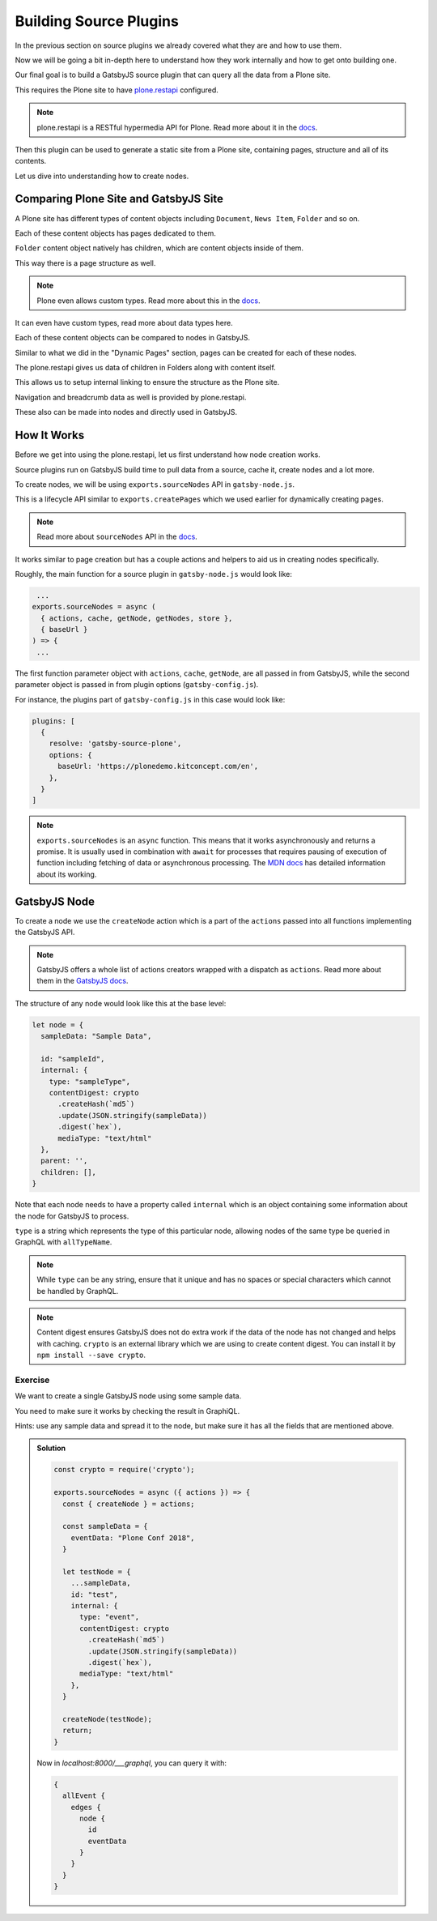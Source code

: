 Building Source Plugins
=======================

In the previous section on source plugins we already covered what they are and how to use them.

Now we will be going a bit in-depth here to understand how they work internally and how to get onto building one.

Our final goal is to build a GatsbyJS source plugin that can query all the data from a Plone site.

This requires the Plone site to have `plone.restapi <https://pypi.org/project/plone.restapi/>`_ configured.

.. note::

  plone.restapi is a RESTful hypermedia API for Plone.
  Read more about it in the `docs <https://plonerestapi.readthedocs.io/en/latest/introduction.html>`_.

Then this plugin can be used to generate a static site from a Plone site, containing pages, structure and all of its contents.

Let us dive into understanding how to create nodes.

Comparing Plone Site and GatsbyJS Site
--------------------------------------

A Plone site has different types of content objects including ``Document``, ``News Item``, ``Folder`` and so on.

Each of these content objects has pages dedicated to them.

``Folder`` content object natively has children, which are content objects inside of them.

This way there is a page structure as well. 

.. note::

  Plone even allows custom types.
  Read more about this in the `docs <https://plonerestapi.readthedocs.io/en/latest/types.html>`_.

It can even have custom types, read more about data types here.

Each of these content objects can be compared to nodes in GatsbyJS.

Similar to what we did in the "Dynamic Pages" section, pages can be created for each of these nodes.

The plone.restapi gives us data of children in Folders along with content itself.

This allows us to setup internal linking to ensure the structure as the Plone site.

Navigation and breadcrumb data as well is provided by plone.restapi.

These also can be made into nodes and directly used in GatsbyJS.


How It Works
------------

Before we get into using the plone.restapi, let us first understand how node creation works.

Source plugins run on GatsbyJS build time to pull data from a source, cache it, create nodes and a lot more.

To create nodes, we will be using ``exports.sourceNodes`` API in ``gatsby-node.js``.

This is a lifecycle API similar to ``exports.createPages`` which we used earlier for dynamically creating pages.

.. note::

  Read more about ``sourceNodes`` API in the `docs <https://www.gatsbyjs.org/docs/node-apis/#sourceNodes>`_.

It works similar to page creation but has a couple actions and helpers to aid us in creating nodes specifically.

Roughly, the main function for a source plugin in ``gatsby-node.js`` would look like:

.. code-block:: jsx

   ...
  exports.sourceNodes = async (
    { actions, cache, getNode, getNodes, store },
    { baseUrl }
  ) => {
   ...

The first function parameter object with ``actions``, ``cache``, ``getNode``, are all passed in from GatsbyJS, while the second parameter object is passed in from plugin options (``gatsby-config.js``).

For instance, the plugins part of ``gatsby-config.js`` in this case would look like:

.. code-block:: javascript

  plugins: [
    {
      resolve: 'gatsby-source-plone',
      options: {
        baseUrl: 'https://plonedemo.kitconcept.com/en',
      },
    }
  ]


.. note:: 

  ``exports.sourceNodes`` is an ``async`` function.
  This means that it works asynchronously and returns a promise.
  It is usually used in combination with ``await`` for processes that requires pausing of execution of function including fetching of data or asynchronous processing.
  The `MDN docs <https://developer.mozilla.org/en-US/docs/Web/JavaScript/Reference/Statements/async_function>`_ has detailed information about its working.

GatsbyJS Node
-------------

To create a node we use the ``createNode`` action which is a part of the ``actions`` passed into all functions implementing the GatsbyJS API.

.. note::
  GatsbyJS offers a whole list of actions creators wrapped with a dispatch as ``actions``.
  Read more about them in the `GatsbyJS docs <https://www.gatsbyjs.org/docs/actions/>`_. 

The structure of any node would look like this at the base level:

.. code-block:: javascript

  let node = {
    sampleData: "Sample Data",

    id: "sampleId",
    internal: {
      type: "sampleType",
      contentDigest: crypto
        .createHash(`md5`)
        .update(JSON.stringify(sampleData))
        .digest(`hex`),
        mediaType: "text/html"
    },
    parent: '',
    children: [],
  }


Note that each node needs to have a property called ``internal`` which is an object containing some information about the node for GatsbyJS to process.

``type`` is a string which represents the type of this particular node, allowing nodes of the same type be queried in GraphQL with ``allTypeName``.

.. note::
 
  While ``type`` can be any string, ensure that it unique and has no spaces or special characters which cannot be handled by GraphQL.


.. note::

  Content digest ensures GatsbyJS does not do extra work if the data of the node has not changed and helps with caching.
  ``crypto`` is an external library which we are using to create content digest. 
  You can install it by ``npm install --save crypto``.


Exercise
++++++++

We want to create a single GatsbyJS node using some sample data.

You need to make sure it works by checking the result in GraphiQL.

Hints: use any sample data and spread it to the node, but make sure it has all the fields that are mentioned above.


..  admonition:: Solution
    :class: toggle

    .. code-block:: javascript

      const crypto = require('crypto');

      exports.sourceNodes = async ({ actions }) => {
        const { createNode } = actions;

        const sampleData = {
          eventData: "Plone Conf 2018",
        }

        let testNode = {
          ...sampleData,
          id: "test",
          internal: {
            type: "event",
            contentDigest: crypto
              .createHash(`md5`)
              .update(JSON.stringify(sampleData))
              .digest(`hex`),
            mediaType: "text/html"
          },
        }

        createNode(testNode);
        return;
      }

    Now in `localhost:8000/___graphql`, you can query it with:

    .. code-block:: none

      {
        allEvent {
          edges {
            node {
              id
              eventData
            }
          }
        }
      }


